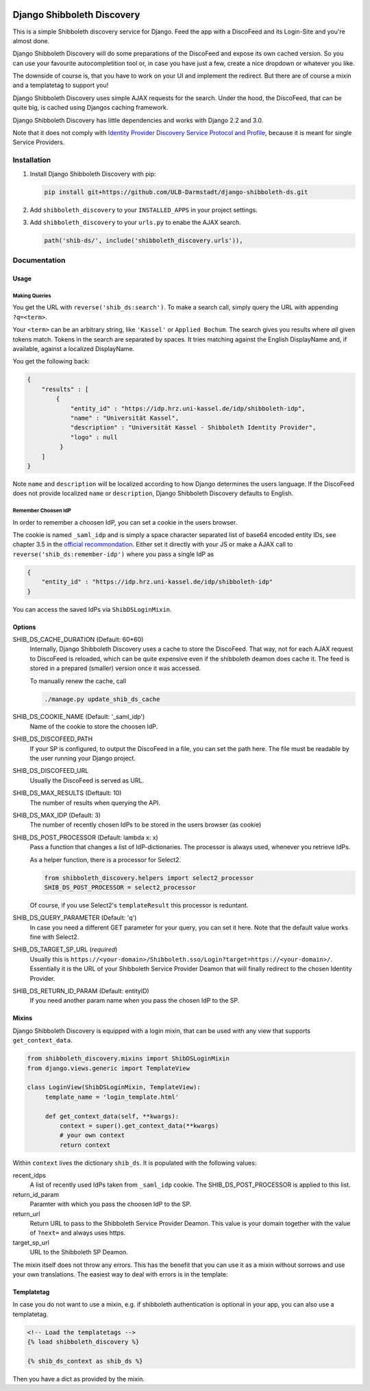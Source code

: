 .. image:: https://travis-ci.com/ULB-Darmstadt/django-shibboleth-ds.svg?branch=master
    :target: https://travis-ci.com/ULB-Darmstadt/django-shibboleth-ds
    :alt: Build status
  
.. image:: https://coveralls.io/repos/github/ULB-Darmstadt/django-shibboleth-ds/badge.svg?branch=master
    :target: https://coveralls.io/github/ULB-Darmstadt/django-shibboleth-ds?branch=master
    :alt: Coverage


Django Shibboleth Discovery
===========================

This is a simple Shibboleth discovery service for Django.
Feed the app with a DiscoFeed and its Login-Site and you're almost done.

Django Shibboleth Discovery will do some preparations of the DiscoFeed and expose its own cached version.
So you can use your favourite autocompletition tool or, in case you have just a few, create a nice dropdown or whatever you like.

The downside of course is, that you have to work on your UI and implement the redirect.
But there are of course a mixin and a templatetag to support you!

Django Shibboleth Discovery uses simple AJAX requests for the search.
Under the hood, the DiscoFeed, that can be quite big, is cached using Djangos caching framework.

Django Shibboleth Discovery has little dependencies and works with Django 2.2 and 3.0.

Note that it does not comply with `Identity Provider Discovery Service Protocol and Profile <http://docs.oasis-open.org/security/saml/Post2.0/sstc-saml-idp-discovery.pdf>`_, because it is meant for single Service Providers.

Installation
------------

1. Install Django Shibboleth Discovery with pip:

   .. code:: bash

       pip install git+https://github.com/ULB-Darmstadt/django-shibboleth-ds.git

2. Add ``shibboleth_discovery`` to your ``INSTALLED_APPS`` in your project settings.

3. Add ``shibboleth_discovery`` to your ``urls.py`` to enabe the AJAX search.

   .. code:: python

       path('shib-ds/', include('shibboleth_discovery.urls')),

Documentation
-------------

Usage
~~~~~

Making Queries
``````````````

You get the URL with ``reverse('shib_ds:search')``.
To make a search call, simply query the URL with appending ``?q=<term>``.

Your ``<term>`` can be an arbitrary string, like ``'Kassel'`` or ``Applied Bochum``.
The search gives you results where *all* given tokens match.
Tokens in the search are separated by spaces.
It tries matching against the English DisplayName and, if available, against a localized DisplayName.

You get the following back:

.. code:: JSON

   {
       "results" : [
           {
               "entity_id" : "https://idp.hrz.uni-kassel.de/idp/shibboleth-idp",
               "name" : "Universität Kassel",
               "description" : "Universität Kassel - Shibboleth Identity Provider",
               "logo" : null
            }
       ]
   }

Note ``name`` and ``description`` will be localized according to how Django determines the users language. If the DiscoFeed does not provide localized ``name`` or ``description``, Django Shibboleth Discovery defaults to English.

Remember Choosen IdP
````````````````````

In order to remember a choosen IdP, you can set a cookie in the users browser.

The cookie is named ``_saml_idp`` and is simply a space character separated list of base64 encoded entity IDs, see chapter 3.5 in the `official recommondation <https://www.google.com/url?q=https://docs.oasis-open.org/security/saml/v2.0/saml-core-2.0-os.pdf>`_.
Either set it directly with your JS or make a AJAX call to ``reverse('shib_ds:remember-idp')`` where you pass a single IdP as

.. code:: JSON

   {
       "entity_id" : "https://idp.hrz.uni-kassel.de/idp/shibboleth-idp"
   }

You can access the saved IdPs via ``ShibDSLoginMixin``.

Options
~~~~~~~

SHIB_DS_CACHE_DURATION (Default: 60*60)
    Internally, Django Shibboleth Discovery uses a cache to store the DiscoFeed.
    That way, not for each AJAX request to DiscoFeed is reloaded, which can be quite expensive even if the shibboleth deamon does cache it.
    The feed is stored in a prepared (smaller) version once it was accessed.

    To manually renew the cache, call

    .. code:: python

        ./manage.py update_shib_ds_cache

SHIB_DS_COOKIE_NAME (Default: '_saml_idp')
    Name of the cookie to store the choosen IdP.

SHIB_DS_DISCOFEED_PATH
    If your SP is configured, to output the DiscoFeed in a file, you can set the path here.
    The file must be readable by the user running your Django project.

SHIB_DS_DISCOFEED_URL
    Usually the DiscoFeed is served as URL.

SHIB_DS_MAX_RESULTS (Deftault: 10)
    The number of results when querying the API.

SHIB_DS_MAX_IDP (Default: 3)
    The number of recently chosen IdPs to be stored in the users browser (as cookie)

SHIB_DS_POST_PROCESSOR (Default: lambda x: x)
    Pass a function that changes a list of IdP-dictionaries.
    The processor is always used, whenever you retrieve IdPs.

    As a helper function, there is a processor for Select2.

    .. code:: python

        from shibboleth_discovery.helpers import select2_processor
        SHIB_DS_POST_PROCESSOR = select2_processor

    Of course, if you use Select2's ``templateResult`` this processor is reduntant.

SHIB_DS_QUERY_PARAMETER (Default: 'q')
    In case you need a different GET parameter for your query, you can set it here. Note that the default value works fine with Select2.

SHIB_DS_TARGET_SP_URL (*required*)
    Usually this is ``https://<your-domain>/Shibboleth.sso/Login?target=https://<your-domain>/``.
    Essentially it is the URL of your Shibboleth Service Provider Deamon that will finally redirect to the chosen Identity Provider.

SHIB_DS_RETURN_ID_PARAM (Default: entityID)
    If you need another param name when you pass the chosen IdP to the SP.


Mixins
~~~~~~

Django Shibboleth Discovery is equipped with a login mixin, that can be used with any view that supports ``get_context_data``.

.. code:: python

    from shibboleth_discovery.mixins import ShibDSLoginMixin
    from django.views.generic import TemplateView

    class LoginView(ShibDSLoginMixin, TemplateView):
         template_name = 'login_template.html'

         def get_context_data(self, **kwargs):
             context = super().get_context_data(**kwargs)
             # your own context 
             return context

Within ``context`` lives the dictionary ``shib_ds``.
It is populated with the following values:

recent_idps
    A list of recently used IdPs taken from ``_saml_idp`` cookie.
    The SHIB_DS_POST_PROCESSOR is applied to this list.

return_id_param
    Paramter with which you pass the choosen IdP to the SP.

return_url
    Return URL to pass to the Shibboleth Service Provider Deamon.
    This value is your domain together with the value of ``?next=`` and always uses https.

target_sp_url
    URL to the Shibboleth SP Deamon.


The mixin itself does not throw any errors.
This has the benefit that you can use it as a mixin without sorrows and use your own translations.
The easiest way to deal with errors is in the template:

Templatetag
~~~~~~~~~~~

In case you do not want to use a mixin, e.g. if shibboleth authentication is optional in your app, you can also use a templatetag.

.. code:: html

   <!-- Load the templatetags -->
   {% load shibboleth_discovery %}

   {% shib_ds_context as shib_ds %}

Then you have a dict as provided by the mixin.
